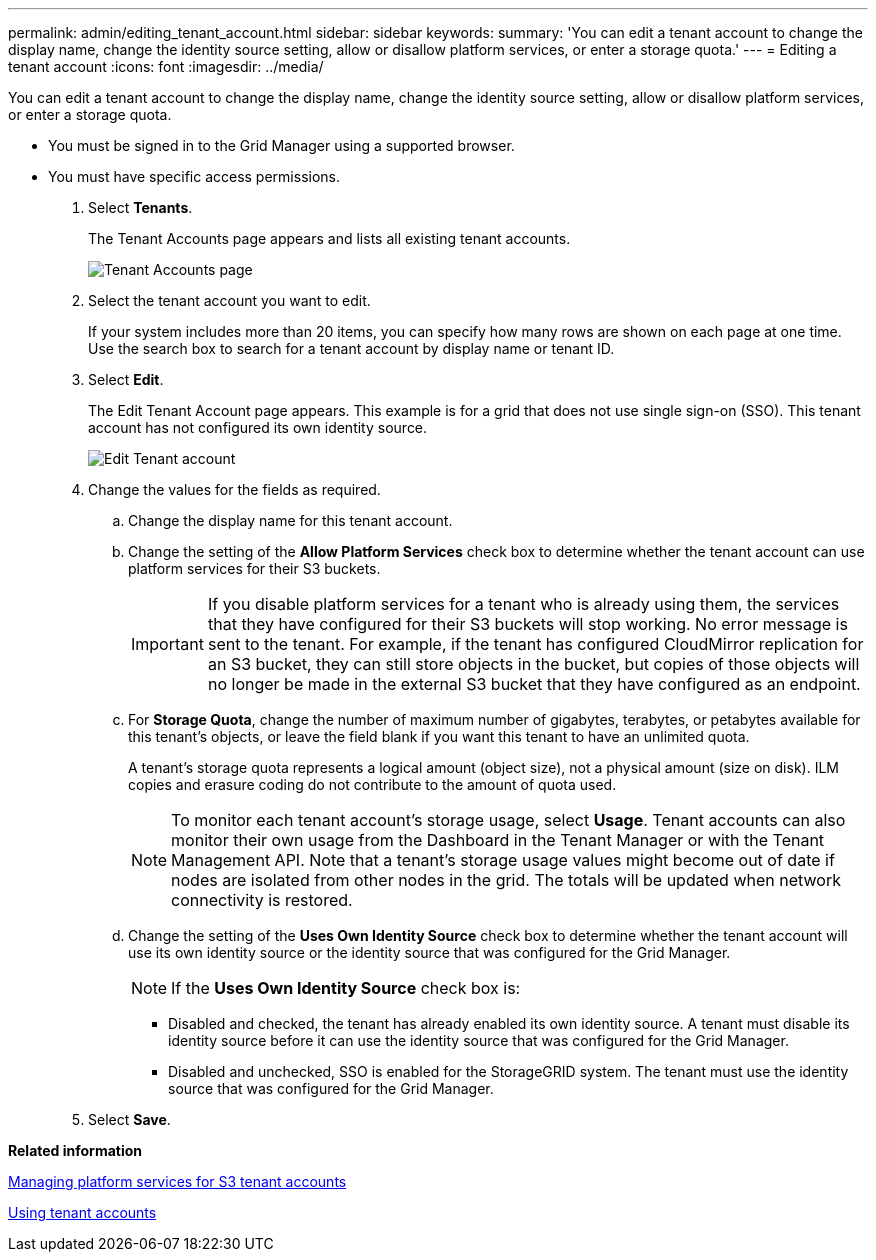 ---
permalink: admin/editing_tenant_account.html
sidebar: sidebar
keywords: 
summary: 'You can edit a tenant account to change the display name, change the identity source setting, allow or disallow platform services, or enter a storage quota.'
---
= Editing a tenant account
:icons: font
:imagesdir: ../media/

[.lead]
You can edit a tenant account to change the display name, change the identity source setting, allow or disallow platform services, or enter a storage quota.

* You must be signed in to the Grid Manager using a supported browser.
* You must have specific access permissions.

. Select *Tenants*.
+
The Tenant Accounts page appears and lists all existing tenant accounts.
+
image::../media/tenant_accounts_page.png[Tenant Accounts page]

. Select the tenant account you want to edit.
+
If your system includes more than 20 items, you can specify how many rows are shown on each page at one time. Use the search box to search for a tenant account by display name or tenant ID.

. Select *Edit*.
+
The Edit Tenant Account page appears. This example is for a grid that does not use single sign-on (SSO). This tenant account has not configured its own identity source.
+
image::../media/edit_tenant_account.png[Edit Tenant account]

. Change the values for the fields as required.
 .. Change the display name for this tenant account.
 .. Change the setting of the *Allow Platform Services* check box to determine whether the tenant account can use platform services for their S3 buckets.
+
IMPORTANT: If you disable platform services for a tenant who is already using them, the services that they have configured for their S3 buckets will stop working. No error message is sent to the tenant. For example, if the tenant has configured CloudMirror replication for an S3 bucket, they can still store objects in the bucket, but copies of those objects will no longer be made in the external S3 bucket that they have configured as an endpoint.

 .. For *Storage Quota*, change the number of maximum number of gigabytes, terabytes, or petabytes available for this tenant's objects, or leave the field blank if you want this tenant to have an unlimited quota.
+
A tenant's storage quota represents a logical amount (object size), not a physical amount (size on disk). ILM copies and erasure coding do not contribute to the amount of quota used.
+
NOTE: To monitor each tenant account's storage usage, select *Usage*. Tenant accounts can also monitor their own usage from the Dashboard in the Tenant Manager or with the Tenant Management API. Note that a tenant's storage usage values might become out of date if nodes are isolated from other nodes in the grid. The totals will be updated when network connectivity is restored.

 .. Change the setting of the *Uses Own Identity Source* check box to determine whether the tenant account will use its own identity source or the identity source that was configured for the Grid Manager.
+
NOTE: If the *Uses Own Identity Source* check box is:

  *** Disabled and checked, the tenant has already enabled its own identity source. A tenant must disable its identity source before it can use the identity source that was configured for the Grid Manager.
  *** Disabled and unchecked, SSO is enabled for the StorageGRID system. The tenant must use the identity source that was configured for the Grid Manager.
. Select *Save*.

*Related information*

xref:managing_platform_services_for_s3_tenant_accounts.adoc[Managing platform services for S3 tenant accounts]

http://docs.netapp.com/sgws-115/topic/com.netapp.doc.sg-tenant-admin/home.html[Using tenant accounts]
